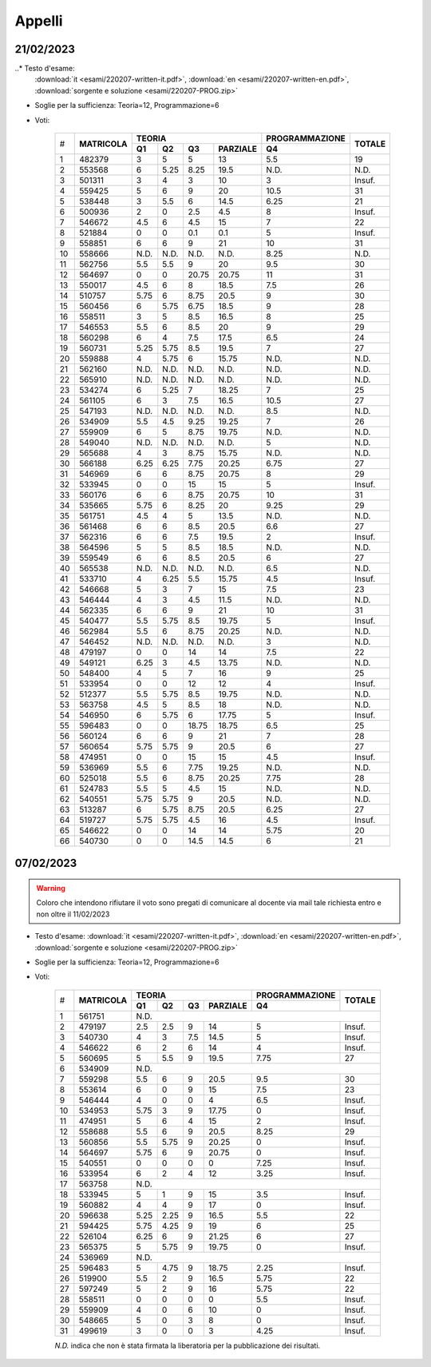 Appelli
=======


.. _e230221:

21/02/2023
----------
  
..* Testo d'esame: 
  :download:`it <esami/220207-written-it.pdf>`, :download:`en <esami/220207-written-en.pdf>`, :download:`sorgente e soluzione <esami/220207-PROG.zip>`

* Soglie per la sufficienza: Teoria=12, Programmazione=6
* Voti:



    +---+-------------+------+------+------+------------+--------------------+----------+
    |   |             |  **TEORIA**                     | **PROGRAMMAZIONE** |          |
    |   +             +------+------+------+------------+--------------------+          +
    |#  |**MATRICOLA**|**Q1**|**Q2**|**Q3**|**PARZIALE**|**Q4**              |**TOTALE**|
    +---+-------------+------+------+------+------------+--------------------+----------+
    |  1|       482379|     3|     5|     5|          13|                 5.5|        19|
    +---+-------------+------+------+------+------------+--------------------+----------+
    |  2|       553568|     6|  5.25|  8.25|        19.5|                N.D.|      N.D.|
    +---+-------------+------+------+------+------------+--------------------+----------+
    |  3|       501311|     3|     4|     3|          10|                   3|    Insuf.|
    +---+-------------+------+------+------+------------+--------------------+----------+
    |  4|       559425|     5|     6|     9|          20|                10.5|        31|
    +---+-------------+------+------+------+------------+--------------------+----------+
    |  5|       538448|     3|   5.5|     6|        14.5|                6.25|        21|
    +---+-------------+------+------+------+------------+--------------------+----------+
    |  6|       500936|     2|     0|   2.5|         4.5|                   8|    Insuf.|
    +---+-------------+------+------+------+------------+--------------------+----------+
    |  7|       546672|   4.5|     6|   4.5|          15|                   7|        22|
    +---+-------------+------+------+------+------------+--------------------+----------+
    |  8|       521884|     0|     0|   0.1|         0.1|                   5|    Insuf.|
    +---+-------------+------+------+------+------------+--------------------+----------+
    |  9|       558851|     6|     6|     9|          21|                  10|        31|
    +---+-------------+------+------+------+------------+--------------------+----------+
    | 10|       558666|  N.D.|  N.D.|  N.D.|        N.D.|                8.25|      N.D.|
    +---+-------------+------+------+------+------------+--------------------+----------+
    | 11|       562756|   5.5|   5.5|     9|          20|                 9.5|        30|
    +---+-------------+------+------+------+------------+--------------------+----------+
    | 12|       564697|     0|     0| 20.75|       20.75|                  11|        31|
    +---+-------------+------+------+------+------------+--------------------+----------+
    | 13|       550017|   4.5|     6|     8|        18.5|                 7.5|        26|
    +---+-------------+------+------+------+------------+--------------------+----------+
    | 14|       510757|  5.75|     6|  8.75|        20.5|                   9|        30|
    +---+-------------+------+------+------+------------+--------------------+----------+
    | 15|       560456|     6|  5.75|  6.75|        18.5|                   9|        28|
    +---+-------------+------+------+------+------------+--------------------+----------+
    | 16|       558511|     3|     5|   8.5|        16.5|                   8|        25|
    +---+-------------+------+------+------+------------+--------------------+----------+
    | 17|       546553|   5.5|     6|   8.5|          20|                   9|        29|
    +---+-------------+------+------+------+------------+--------------------+----------+
    | 18|       560298|     6|     4|   7.5|        17.5|                 6.5|        24|
    +---+-------------+------+------+------+------------+--------------------+----------+
    | 19|       560731|  5.25|  5.75|   8.5|        19.5|                   7|        27|
    +---+-------------+------+------+------+------------+--------------------+----------+
    | 20|       559888|     4|  5.75|     6|       15.75|                N.D.|      N.D.|
    +---+-------------+------+------+------+------------+--------------------+----------+
    | 21|       562160|  N.D.|  N.D.|  N.D.|        N.D.|                N.D.|      N.D.|
    +---+-------------+------+------+------+------------+--------------------+----------+
    | 22|       565910|  N.D.|  N.D.|  N.D.|        N.D.|                N.D.|      N.D.|
    +---+-------------+------+------+------+------------+--------------------+----------+
    | 23|       534274|     6|  5.25|     7|       18.25|                   7|        25|
    +---+-------------+------+------+------+------------+--------------------+----------+
    | 24|       561105|     6|     3|   7.5|        16.5|                10.5|        27|
    +---+-------------+------+------+------+------------+--------------------+----------+
    | 25|       547193|  N.D.|  N.D.|  N.D.|        N.D.|                 8.5|      N.D.|
    +---+-------------+------+------+------+------------+--------------------+----------+
    | 26|       534909|   5.5|   4.5|  9.25|       19.25|                   7|        26|
    +---+-------------+------+------+------+------------+--------------------+----------+
    | 27|       559909|     6|     5|  8.75|       19.75|                N.D.|      N.D.|
    +---+-------------+------+------+------+------------+--------------------+----------+
    | 28|       549040|  N.D.|  N.D.|  N.D.|        N.D.|                   5|      N.D.|
    +---+-------------+------+------+------+------------+--------------------+----------+
    | 29|       565688|     4|     3|  8.75|       15.75|                N.D.|      N.D.|
    +---+-------------+------+------+------+------------+--------------------+----------+
    | 30|       566188|  6.25|  6.25|  7.75|       20.25|                6.75|        27|
    +---+-------------+------+------+------+------------+--------------------+----------+
    | 31|       546969|     6|     6|  8.75|       20.75|                   8|        29|
    +---+-------------+------+------+------+------------+--------------------+----------+
    | 32|       533945|     0|     0|    15|          15|                   5|    Insuf.|
    +---+-------------+------+------+------+------------+--------------------+----------+
    | 33|       560176|     6|     6|  8.75|       20.75|                  10|        31|
    +---+-------------+------+------+------+------------+--------------------+----------+
    | 34|       535665|  5.75|     6|  8.25|          20|                9.25|        29|
    +---+-------------+------+------+------+------------+--------------------+----------+
    | 35|       561751|   4.5|     4|     5|        13.5|                N.D.|      N.D.|
    +---+-------------+------+------+------+------------+--------------------+----------+
    | 36|       561468|     6|     6|   8.5|        20.5|                 6.6|        27|
    +---+-------------+------+------+------+------------+--------------------+----------+
    | 37|       562316|     6|     6|   7.5|        19.5|                   2|    Insuf.|
    +---+-------------+------+------+------+------------+--------------------+----------+
    | 38|       564596|     5|     5|   8.5|        18.5|                N.D.|      N.D.|
    +---+-------------+------+------+------+------------+--------------------+----------+
    | 39|       559549|     6|     6|   8.5|        20.5|                   6|        27|
    +---+-------------+------+------+------+------------+--------------------+----------+
    | 40|       565538|  N.D.|  N.D.|  N.D.|        N.D.|                 6.5|      N.D.|
    +---+-------------+------+------+------+------------+--------------------+----------+
    | 41|       533710|     4|  6.25|   5.5|       15.75|                 4.5|    Insuf.|
    +---+-------------+------+------+------+------------+--------------------+----------+
    | 42|       546668|     5|     3|     7|          15|                 7.5|        23|
    +---+-------------+------+------+------+------------+--------------------+----------+
    | 43|       546444|     4|     3|   4.5|        11.5|                N.D.|      N.D.|
    +---+-------------+------+------+------+------------+--------------------+----------+
    | 44|       562335|     6|     6|     9|          21|                  10|        31|
    +---+-------------+------+------+------+------------+--------------------+----------+
    | 45|       540477|   5.5|  5.75|   8.5|       19.75|                   5|    Insuf.|
    +---+-------------+------+------+------+------------+--------------------+----------+
    | 46|       562984|   5.5|     6|  8.75|       20.25|                N.D.|      N.D.|
    +---+-------------+------+------+------+------------+--------------------+----------+
    | 47|       546452|  N.D.|  N.D.|  N.D.|        N.D.|                   3|      N.D.|
    +---+-------------+------+------+------+------------+--------------------+----------+
    | 48|       479197|     0|     0|    14|          14|                 7.5|        22|
    +---+-------------+------+------+------+------------+--------------------+----------+
    | 49|       549121|  6.25|     3|   4.5|       13.75|                N.D.|      N.D.|
    +---+-------------+------+------+------+------------+--------------------+----------+
    | 50|       548400|     4|     5|     7|          16|                   9|        25|
    +---+-------------+------+------+------+------------+--------------------+----------+
    | 51|       533954|     0|     0|    12|          12|                   4|    Insuf.|
    +---+-------------+------+------+------+------------+--------------------+----------+
    | 52|       512377|   5.5|  5.75|   8.5|       19.75|                N.D.|      N.D.|
    +---+-------------+------+------+------+------------+--------------------+----------+
    | 53|       563758|   4.5|     5|   8.5|          18|                N.D.|      N.D.|
    +---+-------------+------+------+------+------------+--------------------+----------+
    | 54|       546950|     6|  5.75|     6|       17.75|                   5|    Insuf.|
    +---+-------------+------+------+------+------------+--------------------+----------+
    | 55|       596483|     0|     0| 18.75|       18.75|                 6.5|        25|
    +---+-------------+------+------+------+------------+--------------------+----------+
    | 56|       560124|     6|     6|     9|          21|                   7|        28|
    +---+-------------+------+------+------+------------+--------------------+----------+
    | 57|       560654|  5.75|  5.75|     9|        20.5|                   6|        27|
    +---+-------------+------+------+------+------------+--------------------+----------+
    | 58|       474951|     0|     0|    15|          15|                 4.5|    Insuf.|
    +---+-------------+------+------+------+------------+--------------------+----------+
    | 59|       536969|   5.5|     6|  7.75|       19.25|                N.D.|      N.D.|
    +---+-------------+------+------+------+------------+--------------------+----------+
    | 60|       525018|   5.5|     6|  8.75|       20.25|                7.75|        28|
    +---+-------------+------+------+------+------------+--------------------+----------+
    | 61|       524783|   5.5|     5|   4.5|          15|                N.D.|      N.D.|
    +---+-------------+------+------+------+------------+--------------------+----------+
    | 62|       540551|  5.75|  5.75|     9|        20.5|                N.D.|      N.D.|
    +---+-------------+------+------+------+------------+--------------------+----------+
    | 63|       513287|     6|  5.75|  8.75|        20.5|                6.25|        27|
    +---+-------------+------+------+------+------------+--------------------+----------+
    | 64|       519727|  5.75|  5.75|   4.5|          16|                 4.5|    Insuf.|
    +---+-------------+------+------+------+------------+--------------------+----------+
    | 65|       546622|     0|     0|    14|          14|                5.75|        20|
    +---+-------------+------+------+------+------------+--------------------+----------+
    | 66|       540730|     0|     0|  14.5|        14.5|                   6|        21|
    +---+-------------+------+------+------+------------+--------------------+----------+


.. _e230207:

07/02/2023
----------

.. warning::
  
  Coloro che intendono rifiutare il voto sono pregati di comunicare al docente via mail tale richiesta entro e non oltre il 11/02/2023

* Testo d'esame: 
  :download:`it <esami/220207-written-it.pdf>`, :download:`en <esami/220207-written-en.pdf>`, :download:`sorgente e soluzione <esami/220207-PROG.zip>`
* Soglie per la sufficienza: Teoria=12, Programmazione=6
* Voti:

    +---+-------------+------+------+------+------------+--------------------+----------+
    |   |             |  **TEORIA**                     | **PROGRAMMAZIONE** |          |
    |   +             +------+------+------+------------+--------------------+          +
    |#  |**MATRICOLA**|**Q1**|**Q2**|**Q3**|**PARZIALE**|**Q4**              |**TOTALE**|
    +---+-------------+------+------+------+------------+--------------------+----------+
    |  1|       561751|N.D.                                                             |
    +---+-------------+------+------+------+------------+--------------------+----------+
    |  2|       479197|   2.5|   2.5|     9|          14|                5   |    Insuf.|
    +---+-------------+------+------+------+------------+--------------------+----------+
    |  3|       540730|     4|     3|   7.5|        14.5|                5   |    Insuf.|
    +---+-------------+------+------+------+------------+--------------------+----------+
    |  4|       546622|     6|     2|     6|          14|                4   |    Insuf.|
    +---+-------------+------+------+------+------------+--------------------+----------+
    |  5|       560695|     5|   5.5|     9|        19.5|                7.75|        27|
    +---+-------------+------+------+------+------------+--------------------+----------+
    |  6|       534909|N.D.                                                             |
    +---+-------------+------+------+------+------------+--------------------+----------+
    |  7|       559298|   5.5|     6|     9|        20.5|                 9.5|        30|
    +---+-------------+------+------+------+------------+--------------------+----------+
    |  8|       553614|     6|     0|     9|          15|                 7.5|        23|
    +---+-------------+------+------+------+------------+--------------------+----------+
    |  9|       546444|     4|     0|     0|           4|                 6.5|    Insuf.|
    +---+-------------+------+------+------+------------+--------------------+----------+
    | 10|       534953|  5.75|     3|     9|       17.75|                   0|    Insuf.|
    +---+-------------+------+------+------+------------+--------------------+----------+
    | 11|       474951|     5|     6|     4|          15|                   2|    Insuf.|
    +---+-------------+------+------+------+------------+--------------------+----------+
    | 12|       558688|   5.5|     6|     9|        20.5|                8.25|        29|
    +---+-------------+------+------+------+------------+--------------------+----------+
    | 13|       560856|   5.5|  5.75|     9|       20.25|                   0|    Insuf.|
    +---+-------------+------+------+------+------------+--------------------+----------+
    | 14|       564697|  5.75|     6|     9|       20.75|                   0|    Insuf.|
    +---+-------------+------+------+------+------------+--------------------+----------+
    | 15|       540551|     0|     0|     0|           0|                7.25|    Insuf.|
    +---+-------------+------+------+------+------------+--------------------+----------+
    | 16|       533954|     6|     2|     4|          12|                3.25|    Insuf.|
    +---+-------------+------+------+------+------------+--------------------+----------+
    | 17|       563758|N.D.                                                             |
    +---+-------------+------+------+------+------------+--------------------+----------+
    | 18|       533945|     5|     1|     9|          15|                 3.5|    Insuf.|
    +---+-------------+------+------+------+------------+--------------------+----------+
    | 19|       560882|     4|     4|     9|          17|                   0|    Insuf.|
    +---+-------------+------+------+------+------------+--------------------+----------+
    | 20|       596638|  5.25|  2.25|     9|        16.5|                 5.5|        22|
    +---+-------------+------+------+------+------------+--------------------+----------+
    | 21|       594425|  5.75|  4.25|     9|          19|                   6|        25|
    +---+-------------+------+------+------+------------+--------------------+----------+
    | 22|       526104|  6.25|     6|     9|       21.25|                   6|        27|
    +---+-------------+------+------+------+------------+--------------------+----------+
    | 23|       565375|     5|  5.75|     9|       19.75|                   0|    Insuf.|
    +---+-------------+------+------+------+------------+--------------------+----------+
    | 24|       536969|N.D.                                                             |
    +---+-------------+------+------+------+------------+--------------------+----------+
    | 25|       596483|     5|  4.75|     9|       18.75|                2.25|    Insuf.|
    +---+-------------+------+------+------+------------+--------------------+----------+
    | 26|       519900|   5.5|     2|     9|        16.5|                5.75|        22|
    +---+-------------+------+------+------+------------+--------------------+----------+
    | 27|       597249|     5|     2|     9|          16|                5.75|        22|
    +---+-------------+------+------+------+------------+--------------------+----------+
    | 28|       558511|     0|     0|     0|           0|                 5.5|    Insuf.|
    +---+-------------+------+------+------+------------+--------------------+----------+
    | 29|       559909|     4|     0|     6|          10|                   0|    Insuf.|
    +---+-------------+------+------+------+------------+--------------------+----------+
    | 30|       548665|     5|     0|     3|           8|                   0|    Insuf.|
    +---+-------------+------+------+------+------------+--------------------+----------+
    | 31|       499619|     3|     0|     0|           3|                4.25|    Insuf.|
    +---+-------------+------+------+------+------------+--------------------+----------+

    *N.D.* indica che non è stata firmata la liberatoria per la pubblicazione dei risultati.